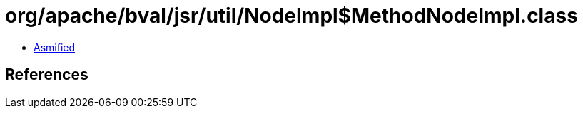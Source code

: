 = org/apache/bval/jsr/util/NodeImpl$MethodNodeImpl.class

 - link:NodeImpl$MethodNodeImpl-asmified.java[Asmified]

== References

